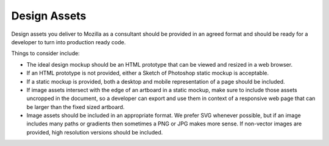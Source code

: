 .. This Source Code Form is subject to the terms of the Mozilla Public
.. License, v. 2.0. If a copy of the MPL was not distributed with this
.. file, You can obtain one at http://mozilla.org/MPL/2.0/.


=============
Design Assets
=============

Design assets you deliver to Mozilla as a consultant should be provided 
in an agreed format and should be ready for a developer to turn into 
production ready code.

Things to consider include:

* The ideal design mockup should be an HTML prototype that can be viewed 
  and resized in a web browser.
* If an HTML prototype is not provided, either a Sketch of Photoshop 
  static mockup is acceptable.
* If a static mockup is provided, both a desktop and mobile representation 
  of a page should be included.
* If image assets intersect with the edge of an artboard in a static 
  mockup, make sure to include those assets uncropped in the document, 
  so a developer can export and use them in context of a responsive web 
  page that can be larger than the fixed sized artboard.
* Image assets should be included in an appropriate format. We prefer 
  SVG whenever possible, but if an image includes many paths or gradients 
  then sometimes a PNG or JPG makes more sense. If non-vector images are 
  provided, high resolution versions should be included.